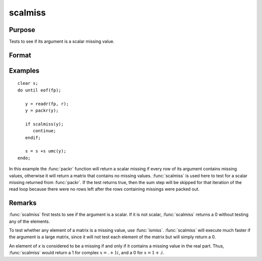 
scalmiss
==============================================

Purpose
----------------
Tests to see if its argument is a scalar missing value.

Format
----------------
.. function:: y = scalmiss(x)

    :param x: data
    :type x: NxK matrix

    :return y: 1 if argument is a scalar missing value, 0 if not.

    :rtype y: scalar

Examples
----------------

::

    clear s;
    do until eof(fp);

       y = readr(fp, r);
       y = packr(y);

       if scalmiss(y);
          continue;
       endif;

       s = s +s umc(y);
    endo;


In this example the :func:`packr` function will return a scalar missing if
every row of its argument contains missing values, otherwise it will
return a matrix that contains no missing values. :func:`scalmiss` is used
here to test for a scalar missing returned from :func:`packr`. If the test returns
true, then the sum step will be skipped for that iteration of the
read loop because there were no rows left after the rows containing
missings were packed out.

Remarks
-------

:func:`scalmiss` first tests to see if the argument is a scalar. If it is not
scalar, :func:`scalmiss` returns a 0 without testing any of the elements.

To test whether any element of a matrix is a missing value, use :func:`ismiss`.
:func:`scalmiss` will execute much faster if the argument is a large matrix,
since it will not test each element of the matrix but will simply return
a 0.

An element of *x* is considered to be a missing if and only if it contains
a missing value in the real part. Thus, :func:`scalmiss` would
return a 1 for complex :math:`x = . + 1i`, and a 0 for :math:`x = 1 + .i`.
